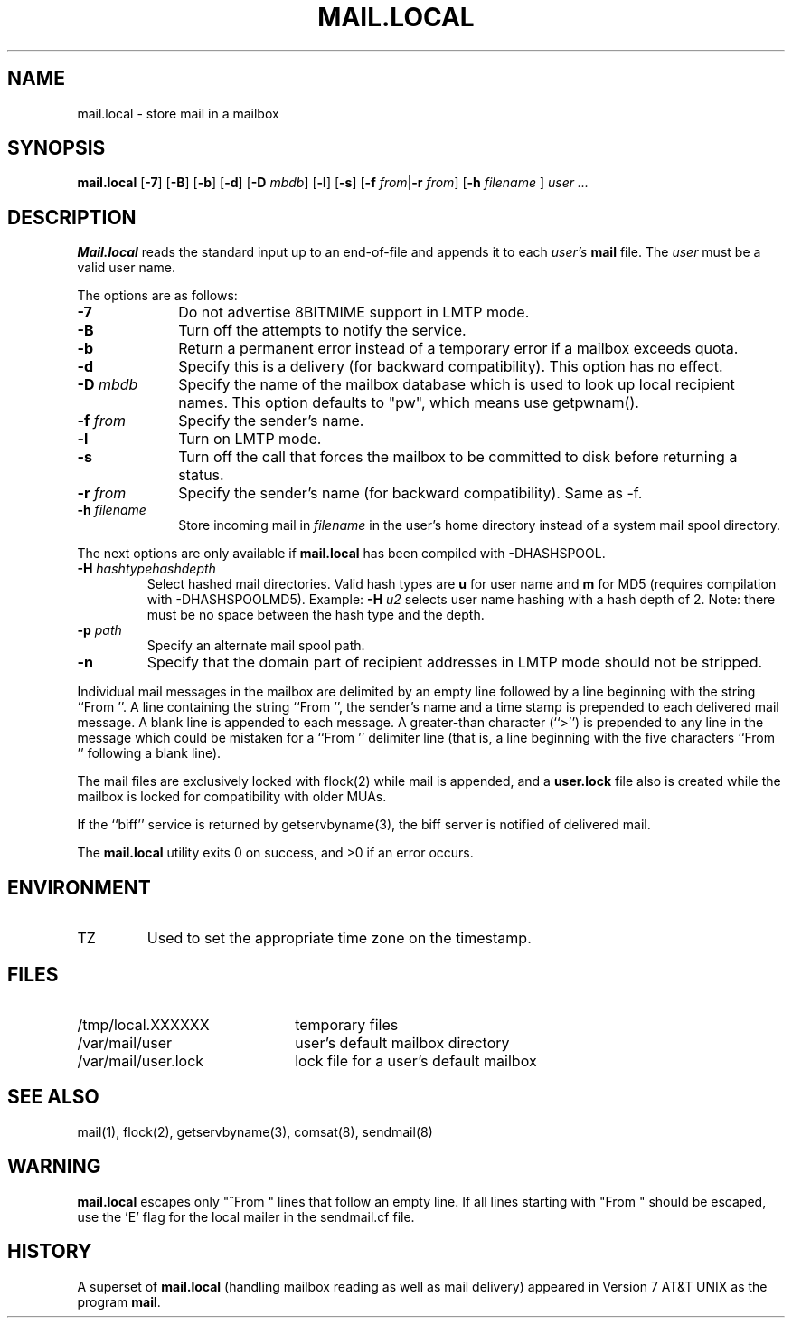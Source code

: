 .\" Copyright (c) 1998-2001, 2003 Sendmail, Inc. and its suppliers.
.\"	 All rights reserved.
.\" Copyright (c) 1990, 1993
.\"	The Regents of the University of California.  All rights reserved.
.\"
.\" By using this file, you agree to the terms and conditions set
.\" forth in the LICENSE file which can be found at the top level of
.\" the sendmail distribution.
.\"
.\"
.\"	$Id: mail.local.8,v 8.25 2003/10/20 20:26:51 ca Exp $
.\"
.TH MAIL.LOCAL 8 "$Date: 2003/10/20 20:26:51 $"
.SH NAME
mail.local
\- store mail in a mailbox
.SH SYNOPSIS
.B mail.local
.RB [ \-7 "] [" \-B "] [" \-b "] [" \-d "] [" \-D
.IR mbdb ]
.RB [ \-l "] [" \-s "] [" \-f 
\fIfrom\fR|\fB\-r\fR
.IR from ]
.RB [ \-h
\fIfilename\fR ]
.I "user ..."
.SH DESCRIPTION
.B Mail.local
reads the standard input up to an end-of-file and appends it to each
.I user's
.B mail 
file.  The
.I user
must be a valid user name.
.PP
The options are as follows:
.TP 1i
.B \-7
Do not advertise 8BITMIME support in LMTP mode.
.TP 
.B \-B
Turn off the attempts to notify the
.Dq biff
service.
.TP 
.B \-b
Return a permanent error instead of a temporary error
if a mailbox exceeds quota.
.TP 
.B \-d
Specify this is a delivery (for backward compatibility).
This option has no effect.
.TP 
.BI \-D " mbdb"
Specify the name of the mailbox database
which is used to look up local recipient names.
This option defaults to "pw", which means use getpwnam().
.TP 
.BI \-f " from"
Specify the sender's name.
.TP
.B \-l
Turn on LMTP mode.
.TP
.B \-s
Turn off the
.Xr fsync 2
call that forces the mailbox to be committed to disk before returning a
.Dq success
status.
.TP 
.BI \-r " from"
Specify the sender's name (for backward compatibility).
Same as \-f.
.TP
.BI \-h " filename"
Store incoming mail in \fIfilename\fR in the user's home directory instead
of a system mail spool directory.
.PP
The next options are only available if
.B mail.local
has been compiled with -DHASHSPOOL.
.TP
.BI \-H " hashtypehashdepth"
Select hashed mail directories.
Valid hash types are
.B u
for user name and
.B m
for MD5 (requires compilation with -DHASHSPOOLMD5).
Example:
.BI \-H " u2"
selects user name hashing with a hash depth of 2.
Note: there must be no space between the hash type and the depth.
.TP
.BI \-p " path"
Specify an alternate mail spool path.
.TP
.BI \-n
Specify that the domain part of recipient addresses in LMTP mode
should not be stripped.
.PP
Individual mail messages in the mailbox are delimited by an empty
line followed by a line beginning with the string ``From ''.
A line containing the string ``From '', the sender's name and a time stamp
is prepended to each delivered mail message.
A blank line is appended to each message.
A greater-than character (``>'') is prepended to any line in the message
which could be mistaken for a ``From '' delimiter line
(that is,
a line beginning with the five characters
``From '' following a blank line).
.PP
The mail files are exclusively locked with 
flock(2) 
while mail is appended, 
and a
.B user.lock
file also is created while the mailbox is locked 
for compatibility with older MUAs.
.PP
If the ``biff'' service is returned by 
getservbyname(3), 
the biff server is notified of delivered mail.
.PP
The
.B mail.local
utility exits 0 on success, and >0 if an error occurs.
.SH ENVIRONMENT
.IP TZ
Used to set the appropriate time zone on the timestamp.
.SH FILES
.PD 0.2v
.TP 2.2i
/tmp/local.XXXXXX
temporary files
.TP
/var/mail/user
user's default mailbox directory
.TP 
/var/mail/user.lock
lock file for a user's default mailbox
.PD
.SH SEE ALSO
mail(1), 
flock(2), 
getservbyname(3), 
comsat(8), 
sendmail(8)
.SH WARNING
.B mail.local
escapes only "^From " lines that follow an empty line.
If all lines starting with "From " should be escaped,
use the 'E' flag for the local mailer in the
sendmail.cf file.
.SH HISTORY
A superset of
.B mail.local
(handling mailbox reading as well as mail delivery)
appeared in 
Version 7 AT&T UNIX 
as the program
.BR mail .
.\" $FreeBSD: src/contrib/sendmail/mail.local/mail.local.8,v 1.5.6.6 2004/08/09 00:15:39 gshapiro Exp $
